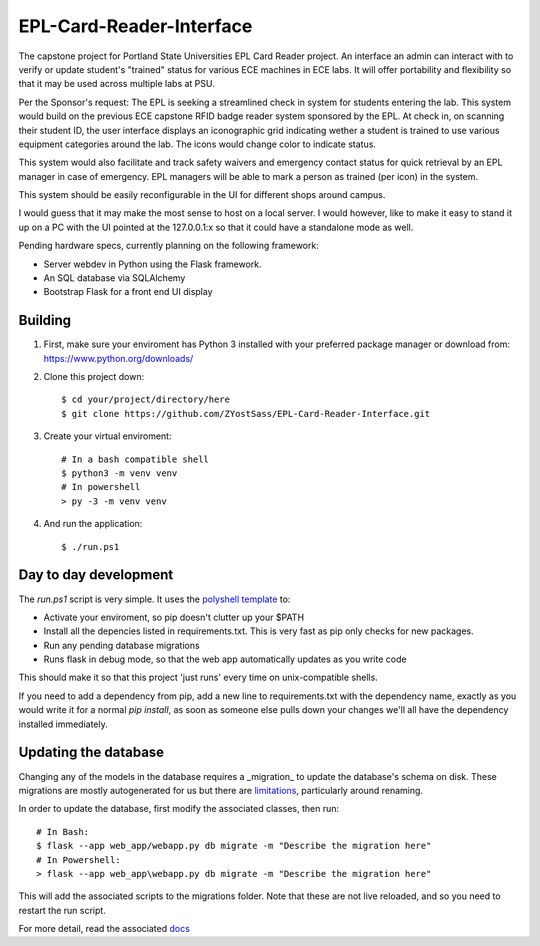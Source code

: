 =========================
EPL-Card-Reader-Interface
=========================

The capstone project for Portland State Universities EPL Card Reader project. An interface an admin can interact with to verify or update student's "trained" status for various ECE machines in ECE labs. It will offer portability and flexibility so that it may be used across multiple labs at PSU.

Per the Sponsor's request:
The EPL is seeking a streamlined check in system for students entering the lab. This system would build on the previous ECE capstone RFID badge reader system sponsored by the EPL. At check in, on scanning their student ID, the user interface displays an iconographic grid indicating wether a student is trained to use various equipment categories around the lab. The icons would change color to indicate status. 

This system would also facilitate and track safety waivers and emergency contact status for quick retrieval by an EPL manager in case of emergency. EPL managers will be able to mark a person as trained (per icon) in the system.

This system should be easily reconfigurable in the UI for different shops around campus. 

I would guess that it may make the most sense to host on a local server. I would however, like to make it easy to stand it up on a PC with the UI pointed at the 127.0.0.1:x so that it could have a standalone mode as well. 


Pending hardware specs, currently planning on the following framework:

- Server webdev in Python using the Flask framework.
- An SQL database via SQLAlchemy
- Bootstrap Flask for a front end UI display

Building
========

1. First, make sure your enviroment has Python 3 installed with your preferred package manager or download from: https://www.python.org/downloads/

2. Clone this project down::

    $ cd your/project/directory/here
    $ git clone https://github.com/ZYostSass/EPL-Card-Reader-Interface.git


3. Create your virtual enviroment::

    # In a bash compatible shell
    $ python3 -m venv venv
    # In powershell
    > py -3 -m venv venv

4. And run the application::

    $ ./run.ps1

Day to day development
======================

The `run.ps1` script is very simple. It uses the `polyshell template <https://github.com/llamasoft/polyshell>`_ to:

- Activate your enviroment, so pip doesn't clutter up your $PATH
- Install all the depencies listed in requirements.txt. This is very fast as pip only checks for new packages.
- Run any pending database migrations
- Runs flask in debug mode, so that the web app automatically updates as you write code

This should make it so that this project 'just runs' every time on unix-compatible shells. 

If you need to add a dependency from pip, add a new line to requirements.txt with the dependency name, exactly as you would write it for a normal `pip install`, as soon as someone else pulls down your changes we'll all have the dependency installed immediately.

Updating the database
=====================

Changing any of the models in the database requires a _migration_ to update the database's schema on disk.
These migrations are mostly autogenerated for us but there are `limitations <https://alembic.sqlalchemy.org/en/latest/autogenerate.html#what-does-autogenerate-detect-and-what-does-it-not-detect>`_, particularly around renaming.

In order to update the database, first modify the associated classes, then run::

    # In Bash:
    $ flask --app web_app/webapp.py db migrate -m "Describe the migration here"
    # In Powershell:
    > flask --app web_app\webapp.py db migrate -m "Describe the migration here"

This will add the associated scripts to the migrations folder. Note that these are not live reloaded, and so you need to restart the run script.

For more detail, read the associated `docs <https://flask-migrate.readthedocs.io/en/latest/>`_


